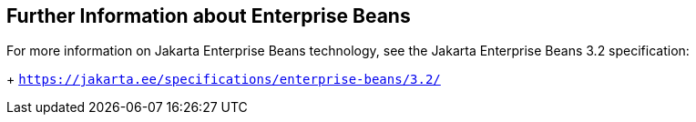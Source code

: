[[GIPLG]][[further-information-about-enterprise-beans]]

== Further Information about Enterprise Beans

For more information on Jakarta Enterprise Beans technology, see the Jakarta Enterprise Beans 3.2 specification:
+
`https://jakarta.ee/specifications/enterprise-beans/3.2/`




